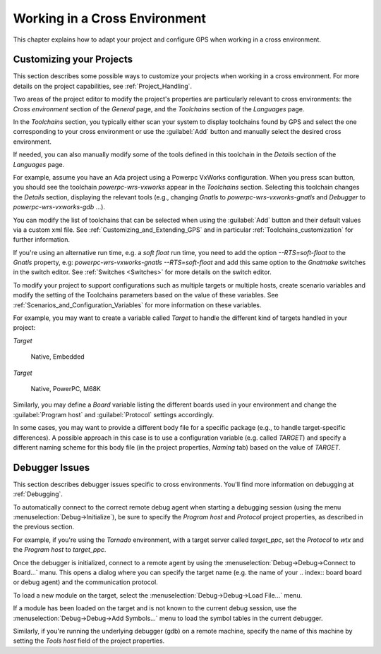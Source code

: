 .. _Working_in_a_Cross_Environment:

******************************
Working in a Cross Environment
******************************

.. index:: cross environment

This chapter explains how to adapt your project and configure GPS when working
in a cross environment.

.. _Customizing_your_Projects:

Customizing your Projects
=========================

.. index:: project

This section describes some possible ways to customize your projects when
working in a cross environment. For more details on the project capabilities,
see :ref:`Project_Handling`.

Two areas of the project editor to modify the project's properties are
particularly relevant to cross environments: the `Cross environment`
section of the `General` page, and the `Toolchains` section of the
`Languages` page.

In the `Toolchains` section, you typically either scan your system to
display toolchains found by GPS and select the one corresponding to your
cross environment or use the :guilabel:`Add` button and manually select the
desired cross environment.

If needed, you can also manually modify some of the tools defined in this
toolchain in the `Details` section of the `Languages` page.

For example, assume you have an Ada project using a Powerpc VxWorks
configuration.  When you press scan button, you should see the toolchain
`powerpc-wrs-vxworks` appear in the `Toolchains` section.  Selecting this
toolchain changes the `Details` section, displaying the relevant tools
(e.g., changing *Gnatls* to `powerpc-wrs-vxworks-gnatls` and *Debugger* to
`powerpc-wrs-vxworks-gdb` ...).

You can modify the list of toolchains that can be selected when using the
:guilabel:`Add` button and their default values via a custom xml file. See
:ref:`Customizing_and_Extending_GPS` and in particular
:ref:`Toolchains_customization` for further information.

If you're using an alternative run time, e.g. a *soft float* run time, you
need to add the option `--RTS=soft-float` to the *Gnatls* property, e.g:
`powerpc-wrs-vxworks-gnatls --RTS=soft-float` and add this same option to
the *Gnatmake* switches in the switch editor.  See :ref:`Switches
<Switches>` for more details on the switch editor.

To modify your project to support configurations such as multiple targets
or multiple hosts, create scenario variables and modify the setting of the
Toolchains parameters based on the value of these variables. See
:ref:`Scenarios_and_Configuration_Variables` for more information on these
variables.

For example, you may want to create a variable called `Target` to handle
the different kind of targets handled in your project:

*Target*

  Native, Embedded

*Target*

  Native, PowerPC, M68K

Similarly, you may define a `Board` variable listing the different boards
used in your environment and change the :guilabel:`Program host` and
:guilabel:`Protocol` settings accordingly.

In some cases, you may want to provide a different body file for a specific
package (e.g., to handle target-specific differences). A possible approach
in this case is to use a configuration variable (e.g. called `TARGET`) and
specify a different naming scheme for this body file (in the project
properties, `Naming` tab) based on the value of `TARGET`.

.. _Debugger_Issues:

Debugger Issues
===============

.. index:: debugger

This section describes debugger issues specific to cross
environments. You'll find more information on debugging at
:ref:`Debugging`.

To automatically connect to the correct remote debug agent when starting a
debugging session (using the menu :menuselection:`Debug->Initialize`), be
sure to specify the `Program host` and `Protocol` project properties, as
described in the previous section.

For example, if you're using the *Tornado* environment, with a target
server called `target_ppc`, set the `Protocol` to `wtx` and the `Program
host` to `target_ppc`.

Once the debugger is initialized, connect to a remote agent by using the
:menuselection:`Debug->Debug->Connect to Board...` manu. This opens a
dialog where you can specify the target name (e.g. the name of your
.. index:: board
board or debug agent) and the communication protocol.

To load a new module on the target, select the
:menuselection:`Debug->Debug->Load File...` menu.

If a module has been loaded on the target and is not known to the current
debug session, use the :menuselection:`Debug->Debug->Add Symbols...` menu
to load the symbol tables in the current debugger.

Similarly, if you're running the underlying debugger (gdb) on a remote
machine, specify the name of this machine by setting the `Tools host` field
of the project properties.
